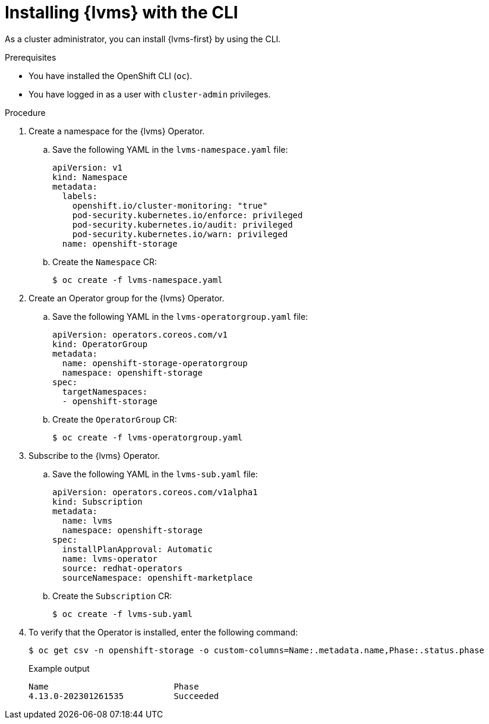 // Module included in the following assemblies:
//
// * storage/persistent_storage/persistent_storage_local/persistent-storage-using-lvms.adoc

:_mod-docs-content-type: PROCEDURE
[id="install-lvms-operator-cli_{context}"]
= Installing {lvms} with the CLI

As a cluster administrator, you can install {lvms-first} by using the CLI.

.Prerequisites

* You have installed the OpenShift CLI (`oc`).

* You have logged in as a user with `cluster-admin` privileges.

.Procedure

. Create a namespace for the {lvms} Operator.

.. Save the following YAML in the `lvms-namespace.yaml` file:
+
[source,yaml]
----
apiVersion: v1
kind: Namespace
metadata:
  labels:
    openshift.io/cluster-monitoring: "true"
    pod-security.kubernetes.io/enforce: privileged
    pod-security.kubernetes.io/audit: privileged
    pod-security.kubernetes.io/warn: privileged
  name: openshift-storage
----

.. Create the `Namespace` CR:
+
[source,terminal]
----
$ oc create -f lvms-namespace.yaml
----

. Create an Operator group for the {lvms} Operator.

.. Save the following YAML in the `lvms-operatorgroup.yaml` file:
+
[source,yaml]
----
apiVersion: operators.coreos.com/v1
kind: OperatorGroup
metadata:
  name: openshift-storage-operatorgroup
  namespace: openshift-storage
spec:
  targetNamespaces:
  - openshift-storage
----

.. Create the `OperatorGroup` CR:
+
[source,terminal]
----
$ oc create -f lvms-operatorgroup.yaml
----

. Subscribe to the {lvms} Operator.

.. Save the following YAML in the `lvms-sub.yaml` file:
+
[source,yaml]
----
apiVersion: operators.coreos.com/v1alpha1
kind: Subscription
metadata:
  name: lvms
  namespace: openshift-storage
spec:
  installPlanApproval: Automatic
  name: lvms-operator
  source: redhat-operators
  sourceNamespace: openshift-marketplace
----

.. Create the `Subscription` CR:
+
[source,terminal]
----
$ oc create -f lvms-sub.yaml
----

. To verify that the Operator is installed, enter the following command:
+
[source,terminal]
----
$ oc get csv -n openshift-storage -o custom-columns=Name:.metadata.name,Phase:.status.phase
----
+
.Example output
[source,terminal]
----
Name                         Phase
4.13.0-202301261535          Succeeded
----
